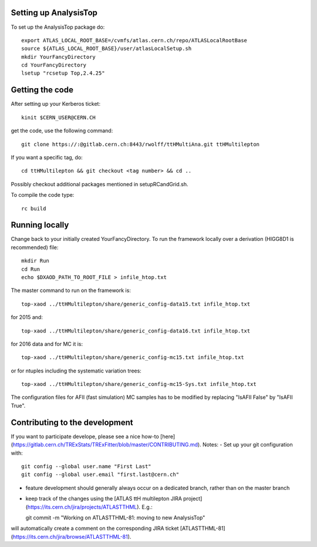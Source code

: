 Setting up AnalysisTop
---------
To set up the AnalysisTop package do::

  export ATLAS_LOCAL_ROOT_BASE=/cvmfs/atlas.cern.ch/repo/ATLASLocalRootBase
  source ${ATLAS_LOCAL_ROOT_BASE}/user/atlasLocalSetup.sh
  mkdir YourFancyDirectory
  cd YourFancyDirectory
  lsetup "rcsetup Top,2.4.25"

Getting the code
---------
After setting up your Kerberos ticket::

  kinit $CERN_USER@CERN.CH

get the code, use the following command::

  git clone https://:@gitlab.cern.ch:8443/rwolff/ttHMultiAna.git ttHMultilepton

If you want a specific tag, do::

  cd ttHMultilepton && git checkout <tag number> && cd ..

Possibly checkout additional packages mentioned in setupRCandGrid.sh.

To compile the code type::

  rc build

Running locally
---------
Change back to your initially created YourFancyDirectory.
To run the framework locally over a derivation (HIGG8D1 is recommended) file::

  mkdir Run
  cd Run
  echo $DXAOD_PATH_TO_ROOT_FILE > infile_htop.txt

The master command to run on the framework is::

  top-xaod ../ttHMultilepton/share/generic_config-data15.txt infile_htop.txt

for 2015 and::

  top-xaod ../ttHMultilepton/share/generic_config-data16.txt infile_htop.txt

for 2016 data and for MC it is::

  top-xaod ../ttHMultilepton/share/generic_config-mc15.txt infile_htop.txt

or for ntuples including the systematic variation trees::

  top-xaod ../ttHMultilepton/share/generic_config-mc15-Sys.txt infile_htop.txt

The configuration files for AFII (fast simulation) MC samples has to be modified by replacing "IsAFII False" by "IsAFII True".

Contributing to the development
---------
If you want to participate develope, please see a nice how-to [here](https://gitlab.cern.ch/TRExStats/TRExFitter/blob/master/CONTRIBUTING.md).
Notes:
- Set up your git configuration with::

  git config --global user.name "First Last"
  git config --global user.email "first.last@cern.ch"

- feature development should generally always occur on a dedicated branch, rather than on the master branch
- keep track of the changes using the [ATLAS ttH multilepton JIRA project](https://its.cern.ch/jira/projects/ATLASTTHML). E.g.::

  git commit -m "Working on ATLASTTHML-81: moving to new AnalysisTop"

will automatically create a comment on the corresponding JIRA ticket [ATLASTTHML-81](https://its.cern.ch/jira/browse/ATLASTTHML-81).

